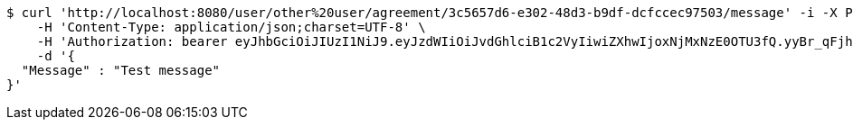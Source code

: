 [source,bash]
----
$ curl 'http://localhost:8080/user/other%20user/agreement/3c5657d6-e302-48d3-b9df-dcfccec97503/message' -i -X POST \
    -H 'Content-Type: application/json;charset=UTF-8' \
    -H 'Authorization: bearer eyJhbGciOiJIUzI1NiJ9.eyJzdWIiOiJvdGhlciB1c2VyIiwiZXhwIjoxNjMxNzE0OTU3fQ.yyBr_qFjhy65aHNe-MpTSTHwfmvUN-fwpBozhhHcnIM' \
    -d '{
  "Message" : "Test message"
}'
----